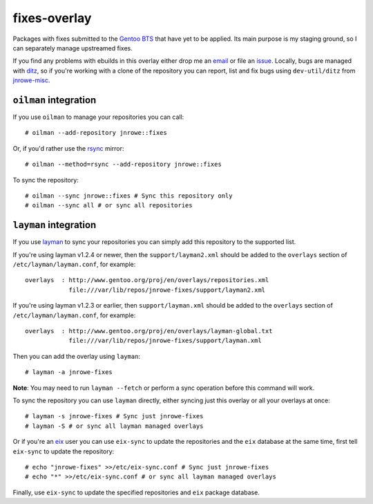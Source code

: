 fixes-overlay
=============

Packages with fixes submitted to the `Gentoo BTS`_ that have yet to be
applied.  Its main purpose is my staging ground, so I can separately
manage upstreamed fixes.

If you find any problems with ebuilds in this overlay either drop me an
email_ or file an issue_.  Locally, bugs are managed with ditz_, so if
you're working with a clone of the repository you can report, list and
fix bugs using ``dev-util/ditz`` from jnrowe-misc_.

``oilman`` integration
----------------------

If you use ``oilman`` to manage your repositories you can call::

    # oilman --add-repository jnrowe::fixes

Or, if you'd rather use the rsync_ mirror::

    # oilman --method=rsync --add-repository jnrowe::fixes

To sync the repository::

    # oilman --sync jnrowe::fixes # Sync this repository only
    # oilman --sync all # or sync all repositories

``layman`` integration
----------------------

If you use layman_ to sync your repositories you can simply add this
repository to the supported list.

If you're using layman v1.2.4 or newer, then the ``support/layman2.xml`` should
be added to the ``overlays`` section of ``/etc/layman/layman.conf``, for
example::

    overlays  : http://www.gentoo.org/proj/en/overlays/repositories.xml
                file:///var/lib/repos/jnrowe-fixes/support/layman2.xml

If you're using layman v1.2.3 or earlier, then ``support/layman.xml`` should be
added to the ``overlays`` section of ``/etc/layman/layman.conf``, for example::

    overlays  : http://www.gentoo.org/proj/en/overlays/layman-global.txt
                file:///var/lib/repos/jnrowe-fixes/support/layman.xml

Then you can add the overlay using ``layman``::

    # layman -a jnrowe-fixes

**Note**: You may need to run ``layman --fetch`` or perform a sync operation
before this command will work.

To sync the repository you can use ``layman`` directly, either syncing just
this overlay or all your overlays at once::

    # layman -s jnrowe-fixes # Sync just jnrowe-fixes
    # layman -S # or sync all layman managed overlays

Or if you're an eix_ user you can use ``eix-sync`` to update the repositories
and the ``eix`` database at the same time, first tell ``eix-sync`` to update
the repository::

    # echo "jnrowe-fixes" >>/etc/eix-sync.conf # Sync just jnrowe-fixes
    # echo "*" >>/etc/eix-sync.conf # or sync all layman managed overlays

Finally, use ``eix-sync`` to update the specified repositories and ``eix``
package database.

.. _Gentoo BTS: http://bugs.gentoo.org/
.. _email: jnrowe@gmail.com
.. _issue: http://github.com/JNRowe/jnrowe-fixes/issues
.. _ditz: http://ditz.rubyforge.org/
.. _jnrowe-misc: http://github.com/JNRowe/misc-overlay/tree
.. _layman: http://layman.sourceforge.net
.. _eix: http://eix.sourceforge.net
.. _rsync: http://rsync.samba.org/
